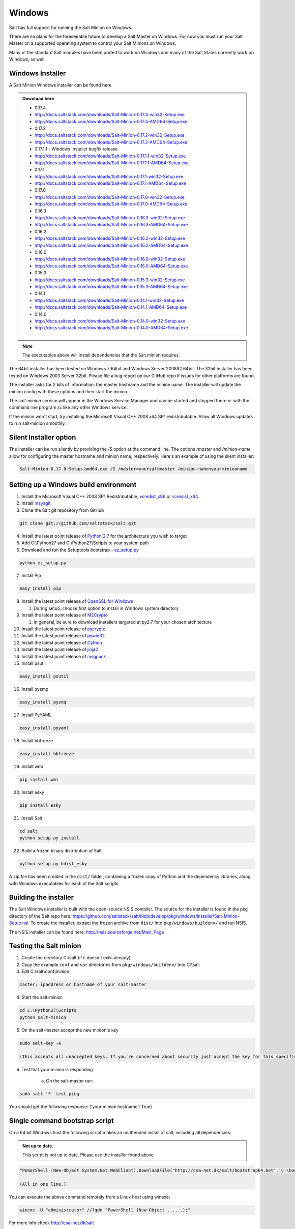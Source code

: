 =======
Windows
=======

Salt has full support for running the Salt Minion on Windows.

There are no plans for the foreseeable future to develop a Salt Master on
Windows. For now you must run your Salt Master on a supported operating system
to control your Salt Minions on Windows.

Many of the standard Salt modules have been ported to work on Windows and many
of the Salt States currently work on Windows, as well.


Windows Installer
=================

A Salt Minion Windows installer can be found here:

.. admonition:: Download here

    * 0.17.4
    * http://docs.saltstack.com/downloads/Salt-Minion-0.17.4-win32-Setup.exe
    * http://docs.saltstack.com/downloads/Salt-Minion-0.17.4-AMD64-Setup.exe

    * 0.17.2
    * http://docs.saltstack.com/downloads/Salt-Minion-0.17.2-win32-Setup.exe
    * http://docs.saltstack.com/downloads/Salt-Minion-0.17.2-AMD64-Setup.exe

    * 0.17.1.1 - Windows Installer bugfix release
    * http://docs.saltstack.com/downloads/Salt-Minion-0.17.1.1-win32-Setup.exe
    * http://docs.saltstack.com/downloads/Salt-Minion-0.17.1.1-AMD64-Setup.exe

    * 0.17.1
    * http://docs.saltstack.com/downloads/Salt-Minion-0.17.1-win32-Setup.exe
    * http://docs.saltstack.com/downloads/Salt-Minion-0.17.1-AMD64-Setup.exe

    * 0.17.0
    * http://docs.saltstack.com/downloads/Salt-Minion-0.17.0-win32-Setup.exe
    * http://docs.saltstack.com/downloads/Salt-Minion-0.17.0-AMD64-Setup.exe

    * 0.16.3
    * http://docs.saltstack.com/downloads/Salt-Minion-0.16.3-win32-Setup.exe
    * http://docs.saltstack.com/downloads/Salt-Minion-0.16.3-AMD64-Setup.exe

    * 0.16.2
    * http://docs.saltstack.com/downloads/Salt-Minion-0.16.2-win32-Setup.exe
    * http://docs.saltstack.com/downloads/Salt-Minion-0.16.2-AMD64-Setup.exe

    * 0.16.0
    * http://docs.saltstack.com/downloads/Salt-Minion-0.16.0-win32-Setup.exe
    * http://docs.saltstack.com/downloads/Salt-Minion-0.16.0-AMD64-Setup.exe

    * 0.15.3
    * http://docs.saltstack.com/downloads/Salt-Minion-0.15.3-win32-Setup.exe
    * http://docs.saltstack.com/downloads/Salt-Minion-0.15.3-AMD64-Setup.exe

    * 0.14.1
    * http://docs.saltstack.com/downloads/Salt-Minion-0.14.1-win32-Setup.exe
    * http://docs.saltstack.com/downloads/Salt-Minion-0.14.1-AMD64-Setup.exe

    * 0.14.0
    * http://docs.saltstack.com/downloads/Salt-Minion-0.14.0-win32-Setup.exe
    * http://docs.saltstack.com/downloads/Salt-Minion-0.14.0-AMD64-Setup.exe

.. note::

    The executables above will install dependencies that the Salt minion
    requires.

The 64bit installer has been tested on Windows 7 64bit and Windows Server
2008R2 64bit. The 32bit installer has been tested on Windows 2003 Server 32bit.
Please file a bug report on our GitHub repo if issues for other platforms are
found.

The installer asks for 2 bits of information; the master hostname and the
minion name. The installer will update the minion config with these options and
then start the minion.

The `salt-minion` service will appear in the Windows Service Manager and can be
started and stopped there or with the command line program `sc` like any other
Windows service.

If the minion won't start, try installing the Microsoft Visual C++ 2008 x64 SP1
redistributable. Allow all Windows updates to run salt-minion smoothly.


Silent Installer option
=======================

The installer can be run silently by providing the `/S` option at the command
line. The options `/master` and `/minion-name` allow for configuring the master
hostname and minion name, respectively. Here's an example of using the silent
installer:

.. code-block:: bash

    Salt-Minion-0.17.0-Setup-amd64.exe /S /master=yoursaltmaster /minion-name=yourminionname


Setting up a Windows build environment
======================================

1.  Install the Microsoft Visual C++ 2008 SP1 Redistributable, `vcredist_x86`_ or `vcredist_x64`_.

2.  Install `msysgit`_

3. Clone the Salt git repository from GitHub
    
.. code-block:: bash

    git clone git://github.com/saltstack/salt.git

4.  Install the latest point release of `Python 2.7`_ for the architecture you wish to target

5.  Add C:\\Python27 and C:\\Python27\\Scripts to your system path

6.  Download and run the Setuptools bootstrap - `ez_setup.py`_

.. code-block:: bash

    python ez_setup.py
    
7.  Install Pip

.. code-block:: bash
    
    easy_install pip

8.  Install the latest point release of `OpenSSL for Windows`_

    #.  During setup, choose first option to install in Windows system directory

9.  Install the latest point release of `M2Crypto`_

    #.  In general, be sure to download installers targeted at py2.7 for your chosen architecture

10.  Install the latest point release of `pycrypto`_

11.  Install the latest point release of `pywin32`_

12.  Install the latest point release of `Cython`_

13.  Install the latest point release of `jinja2`_

14.  Install the latest point release of `msgpack`_

15.  Install psutil

.. code-block:: bash

        easy_install psutil

16.  Install pyzmq

.. code-block:: bash

        easy_install pyzmq
        
17.  Install PyYAML

.. code-block:: bash

        easy_install pyyaml
        
18.  Install bbfreeze

.. code-block:: bash

        easy_install bbfreeze

19.  Install wmi 

.. code-block:: bash

        pip install wmi

20.  Install esky 

.. code-block:: bash

        pip install esky

21.  Install Salt

.. code-block:: bash

        cd salt
        python setup.py install

22.  Build a frozen binary distribution of Salt

.. code-block:: bash

	python setup.py bdist_esky

A zip file has been created in the ``dist/`` folder, containing a frozen copy of Python and the 
dependency libraries, along with Windows executables for each of the Salt scripts.


Building the installer
======================

The Salt Windows installer is built with the open-source NSIS compiler. The
source for the installer is found in the pkg directory of the Salt repo here:
https://github.com/saltstack/salt/blob/develop/pkg/windows/installer/Salt-Minion-Setup.nsi.
To create the installer, extract the frozen archive from ``dist/`` into ``pkg/windows/buildenv/``
and run NSIS.

The NSIS installer can be found here: http://nsis.sourceforge.net/Main_Page


Testing the Salt minion
=======================

1.  Create the directory C:\\salt (if it doesn't exist already)

2.  Copy the example ``conf`` and ``var`` directories from ``pkg/windows/buildenv/`` into C:\\salt

3.  Edit C:\\salt\\conf\\minion

.. code-block:: bash

        master: ipaddress or hostname of your salt-master

4.  Start the salt-minion

.. code-block:: bash

        cd C:\Python27\Scripts
        python salt-minion

5.  On the salt-master accept the new minion's key

.. code-block:: bash

        sudo salt-key -A

        (This accepts all unaccepted keys. If you're concerned about security just accept the key for this specific minion)

6.  Test that your minion is responding

        a.  On the salt-master run:

.. code-block:: bash

        sudo salt '*' test.ping


You should get the following response: {'your minion hostname': True}


Single command bootstrap script
===============================

On a 64 bit Windows host the following script makes an unattended install of salt, including all dependencies:

.. admonition:: Not up to date.

      This script is not up to date. Please use the installer found above

.. code-block:: bash

        "PowerShell (New-Object System.Net.WebClient).DownloadFile('http://csa-net.dk/salt/bootstrap64.bat','C:\bootstrap.bat');(New-Object -com Shell.Application).ShellExecute('C:\bootstrap.bat');"

	(All in one line.)

You can execute the above command remotely from a Linux host using winexe:

.. code-block:: bash

        winexe -U "administrator" //fqdn "PowerShell (New-Object ......);"


For more info check `http://csa-net.dk/salt`_

Packages management under Windows 2003
======================================

On windows Server 2003, you need to install optional component "wmi windows installer provider" to have full list of installed packages. If you don't have this, salt-minion can't report some installed softwares.


.. _http://csa-net.dk/salt: http://csa-net.dk/salt
.. _vcredist_x86: http://www.microsoft.com/download/en/details.aspx?id=5582
.. _vcredist_x64: http://www.microsoft.com/download/en/details.aspx?id=2092
.. _msysgit: http://code.google.com/p/msysgit/downloads/list?can=3
.. _Python 2.7: http://www.python.org/getit
.. _ez_setup.py: https://bitbucket.org/pypa/setuptools/raw/bootstrap/ez_setup.py
.. _OpenSSL for Windows: http://www.slproweb.com/products/Win32OpenSSL.html
.. _M2Crypto: http://chandlerproject.org/Projects/MeTooCrypto
.. _pycrypto: http://www.voidspace.org.uk/python/modules.shtml#pycrypto
.. _pywin32: http://sourceforge.net/projects/pywin32/files/pywin32
.. _Cython: http://www.lfd.uci.edu/~gohlke/pythonlibs/#cython
.. _jinja2: http://www.lfd.uci.edu/~gohlke/pythonlibs/#jinja2
.. _msgpack: http://www.lfd.uci.edu/~gohlke/pythonlibs/#msgpack


